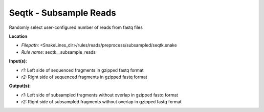 Seqtk - Subsample Reads
---------------------------

Randomly select user-configured number of reads from fastq files

**Location**

- *Filepath:* <SnakeLines_dir>/rules/reads/preprocess/subsampled/seqtk.snake
- *Rule name:* seqtk__subsample_reads

**Input(s):**

- *r1:* Left side of sequenced fragments in gzipped fastq format
- *r2:* Right side of sequenced fragments in gzipped fastq format

**Output(s):**

- *r1:* Left side of subsampled fragments without overlap in gzipped fastq format
- *r2:* Right side of subsampled fragments without overlap in gzipped fastq format

